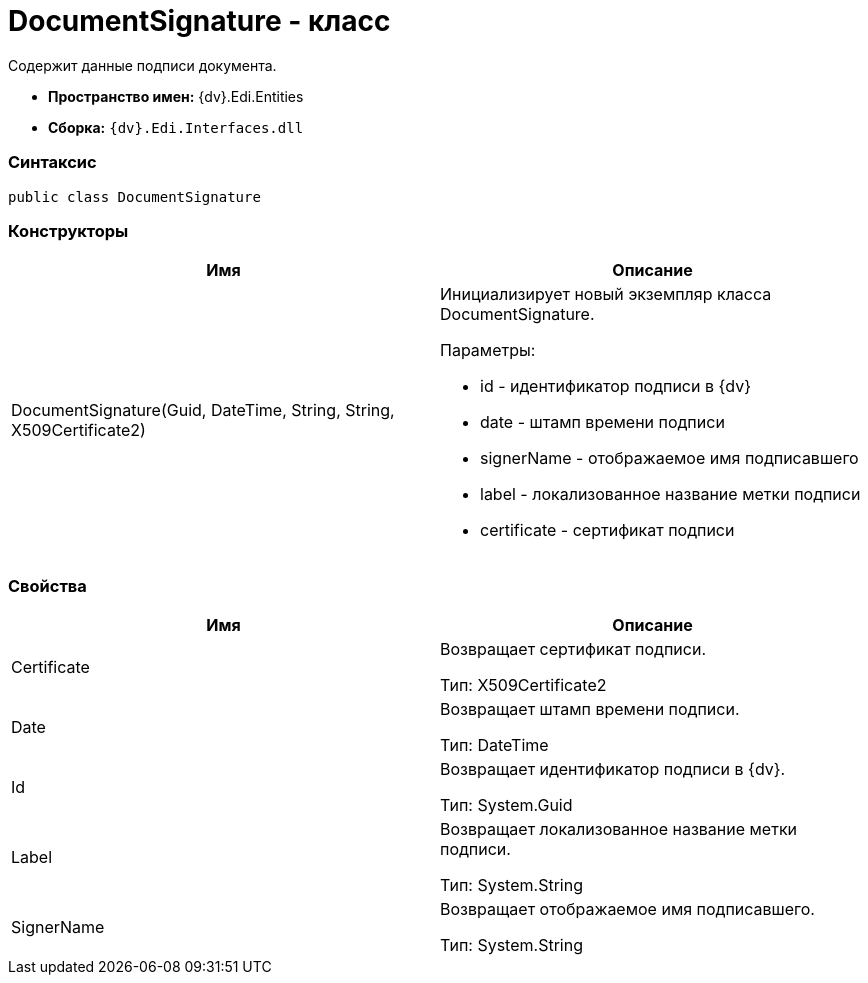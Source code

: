 = DocumentSignature - класс

Содержит данные подписи документа.

* [.keyword]*Пространство имен:* {dv}.Edi.Entities
* [.keyword]*Сборка:* `{dv}.Edi.Interfaces.dll`

=== Синтаксис

[source,pre,codeblock,language-csharp]
----
public class DocumentSignature
----

=== Конструкторы

[cols=",",options="header",]
|===
|Имя |Описание
|DocumentSignature(Guid, DateTime, String, String, X509Certificate2) a|
Инициализирует новый экземпляр класса DocumentSignature.

Параметры:

* id - идентификатор подписи в {dv}
* date - штамп времени подписи
* signerName - отображаемое имя подписавшего
* label - локализованное название метки подписи
* certificate - сертификат подписи

|===

=== Свойства

[cols=",",options="header",]
|===
|Имя |Описание
|Certificate a|
Возвращает сертификат подписи.

Тип: [.keyword .apiname]#X509Certificate2#

|Date a|
Возвращает штамп времени подписи.

Тип: [.keyword .apiname]#DateTime#

|Id a|
Возвращает идентификатор подписи в {dv}.

Тип: [.keyword .apiname]#System.Guid#

|Label a|
Возвращает локализованное название метки подписи.

Тип: [.keyword .apiname]#System.String#

|SignerName a|
Возвращает отображаемое имя подписавшего.

Тип: [.keyword .apiname]#System.String#

|===
